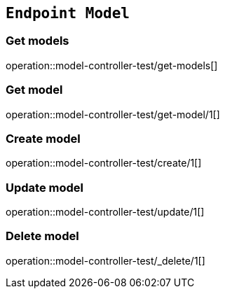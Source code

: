 == `Endpoint Model`

=== Get models

operation::model-controller-test/get-models[]

=== Get model

operation::model-controller-test/get-model/1[]

=== Create model

operation::model-controller-test/create/1[]

=== Update model

operation::model-controller-test/update/1[]

=== Delete model

operation::model-controller-test/_delete/1[]


